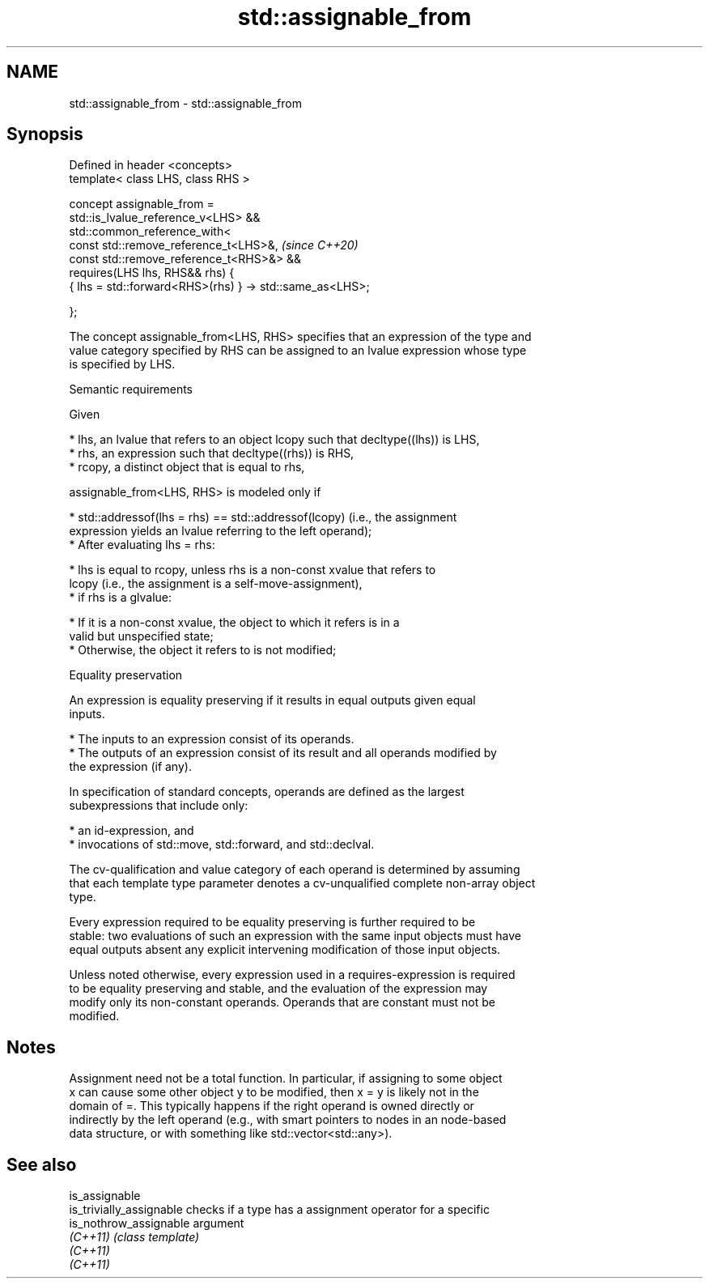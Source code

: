.TH std::assignable_from 3 "2022.07.31" "http://cppreference.com" "C++ Standard Libary"
.SH NAME
std::assignable_from \- std::assignable_from

.SH Synopsis
   Defined in header <concepts>
   template< class LHS, class RHS >

   concept assignable_from =
   std::is_lvalue_reference_v<LHS> &&
   std::common_reference_with<
   const std::remove_reference_t<LHS>&,                    \fI(since C++20)\fP
   const std::remove_reference_t<RHS>&> &&
   requires(LHS lhs, RHS&& rhs) {
   { lhs = std::forward<RHS>(rhs) } -> std::same_as<LHS>;

   };

   The concept assignable_from<LHS, RHS> specifies that an expression of the type and
   value category specified by RHS can be assigned to an lvalue expression whose type
   is specified by LHS.

  Semantic requirements

   Given

     * lhs, an lvalue that refers to an object lcopy such that decltype((lhs)) is LHS,
     * rhs, an expression such that decltype((rhs)) is RHS,
     * rcopy, a distinct object that is equal to rhs,

   assignable_from<LHS, RHS> is modeled only if

     * std::addressof(lhs = rhs) == std::addressof(lcopy) (i.e., the assignment
       expression yields an lvalue referring to the left operand);
     * After evaluating lhs = rhs:

          * lhs is equal to rcopy, unless rhs is a non-const xvalue that refers to
            lcopy (i.e., the assignment is a self-move-assignment),
          * if rhs is a glvalue:

               * If it is a non-const xvalue, the object to which it refers is in a
                 valid but unspecified state;
               * Otherwise, the object it refers to is not modified;

  Equality preservation

   An expression is equality preserving if it results in equal outputs given equal
   inputs.

     * The inputs to an expression consist of its operands.
     * The outputs of an expression consist of its result and all operands modified by
       the expression (if any).

   In specification of standard concepts, operands are defined as the largest
   subexpressions that include only:

     * an id-expression, and
     * invocations of std::move, std::forward, and std::declval.

   The cv-qualification and value category of each operand is determined by assuming
   that each template type parameter denotes a cv-unqualified complete non-array object
   type.

   Every expression required to be equality preserving is further required to be
   stable: two evaluations of such an expression with the same input objects must have
   equal outputs absent any explicit intervening modification of those input objects.

   Unless noted otherwise, every expression used in a requires-expression is required
   to be equality preserving and stable, and the evaluation of the expression may
   modify only its non-constant operands. Operands that are constant must not be
   modified.

.SH Notes

   Assignment need not be a total function. In particular, if assigning to some object
   x can cause some other object y to be modified, then x = y is likely not in the
   domain of =. This typically happens if the right operand is owned directly or
   indirectly by the left operand (e.g., with smart pointers to nodes in an node-based
   data structure, or with something like std::vector<std::any>).

.SH See also

   is_assignable
   is_trivially_assignable checks if a type has a assignment operator for a specific
   is_nothrow_assignable   argument
   \fI(C++11)\fP                 \fI(class template)\fP
   \fI(C++11)\fP
   \fI(C++11)\fP

